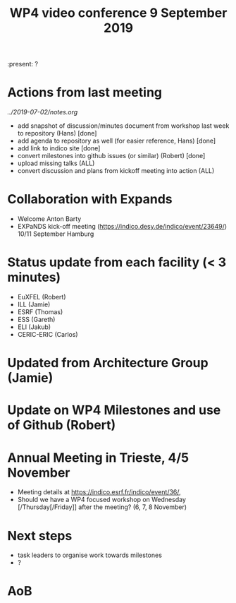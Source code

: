 #+TITLE: WP4 video conference 9 September 2019
#+OPTIONS: num:1

:present: ?

* Actions from last meeting
[[source][../2019-07-02/notes.org]]
- add snapshot of discussion/minutes document from workshop last week
  to repository (Hans) [done]
- add agenda to repository as well (for easier reference, Hans) [done]
- add link to indico site [done]
- convert milestones into github issues (or similar) (Robert) [done]
- upload missing talks (ALL)
- convert discussion and plans from kickoff meeting into action (ALL)

* Collaboration with Expands
- Welcome Anton Barty
- EXPaNDS kick-off meeting
  (https://indico.desy.de/indico/event/23649/) 10/11 September Hamburg

* Status update from each facility (< 3 minutes)
- EuXFEL  (Robert)
- ILL (Jamie)
- ESRF (Thomas)
- ESS (Gareth)
- ELI (Jakub)
- CERIC-ERIC (Carlos)

* Updated from Architecture Group (Jamie)

* Update on WP4 Milestones and use of Github (Robert)

* Annual Meeting in Trieste, 4/5 November
- Meeting details at https://indico.esrf.fr/indico/event/36/,
- Should we have a WP4 focused workshop on Wednesday
  [/Thursday[/Friday]] after the meeting? (6, 7, 8 November)

* Next steps
- task leaders to organise work towards milestones
- ?

* AoB
